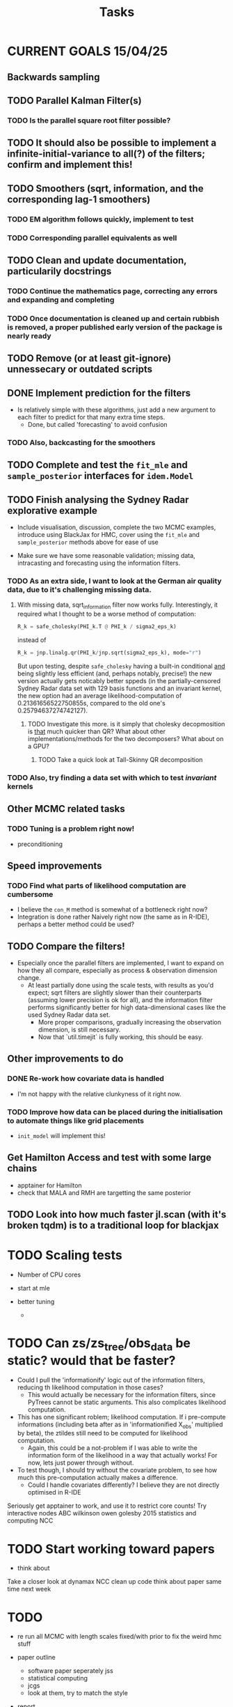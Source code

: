 #+Title: Tasks

* CURRENT GOALS 15/04/25

** Backwards sampling

** TODO Parallel Kalman Filter(s)
*** TODO Is the parallel square root filter possible?

** TODO It should also be possible to implement a infinite-initial-variance to all(?) of the filters; confirm and implement this!

** TODO Smoothers (sqrt, information, and the corresponding lag-1 smoothers)
*** TODO EM algorithm follows quickly, implement to test
*** TODO Corresponding parallel equivalents as well

** TODO Clean and update documentation, particularily docstrings
*** TODO Continue the mathematics page, correcting any errors and expanding and completing
*** TODO Once documentation is cleaned up and certain rubbish is removed, a proper published early version of the package is nearly ready

** TODO Remove (or at least git-ignore) unnessecary or outdated scripts

** DONE Implement prediction for the filters
- Is relatively simple with these algorithms, just add a new argument to each filter to predict for that many extra time steps.
  - Done, but called 'forecasting' to avoid confusion
*** TODO Also, backcasting for the smoothers

** TODO Complete and test the ~fit_mle~ and ~sample_posterior~ interfaces for ~idem.Model~

** TODO Finish analysing the Sydney Radar explorative example
- Include visualisation, discussion, complete the two MCMC examples, introduce using BlackJax for HMC, cover using the  ~fit_mle~ and ~sample_posterior~ methods above for ease of use

- Make sure we have some reasonable validation; missing data, intracasting and forecasting using the information filters.

*** TODO As an extra side, I want to look at the German air quality data, due to it's challenging missing data. 
**** With missing data, sqrt_information filter now works fully. Interestingly, it required what I thought to be a worse method of computation:

#+begin_src python :session example :results none
R_k = safe_cholesky(PHI_k.T @ PHI_k / sigma2_eps_k)
#+end_src

instead of

#+begin_src python :session example :results none
R_k = jnp.linalg.qr(PHI_k/jnp.sqrt(sigma2_eps_k), mode="r")
#+end_src

But upon testing, despite ~safe_cholesky~ having a built-in conditional _and_ being slightly less efficient (and, perhaps notably, precise!) the new version actually gets noticably better sppeds (in the partially-censored Sydney Radar data set with 129 basis functions and an invariant kernel, the new option had an average likelihood-computation of 0.21361656522750855s, compared to the old one's 0.25794637274742127).
***** TODO Investigate this more. is it simply that cholesky decopmosition is _that_ much quicker than QR? What about other implementations/methods for the two decomposers? What about on a GPU?
****** TODO Take a quick look at Tall-Skinny QR decomposition

*** TODO Also, try finding a data set with which to test /invariant/ kernels

** Other MCMC related tasks
*** TODO Tuning is a problem right now!
  DEADLINE: <2025-04-22 Tue>
- preconditioning
  
** Speed improvements
*** TODO Find what parts of likelihood computation are cumbersome
- I believe the ~con_M~ method is somewhat of a bottleneck right now?
- Integration is done rather Naively right now (the same as in R-IDE), perhaps a better method could be used?
  
** TODO Compare the filters!
- Especially once the parallel filters are implemented, I want to expand on how they all compare, especially as process & observation dimension change.
    - At least partially done using the scale tests, with results as you'd expect; sqrt filters are slightly slower than their counterparts (assuming lower precision is ok for all), and the information filter performs significantly better for high data-dimensional cases like the used Sydney Radar data set.
      - More proper comparisons, gradually increasing the observation dimension, is still necessary.
      - Now that `util.timejit` is fully working, this should be easy.

** Other improvements to do
*** DONE Re-work how covariate data is handled
- I'm not happy with the relative clunkyness of it right now.
*** TODO Improve how data can be placed during the initialisation to automate things like grid placements
- ~init_model~ will implement this!

** Get Hamilton Access and test with some large chains
DEADLINE: <2025-04-22 Tue>

- apptainer for Hamilton
- check that MALA and RMH are targetting the same posterior

** TODO Look into how much faster jl.scan (with it's broken tqdm) is to a traditional loop for blackjax

* TODO Scaling tests
- Number of CPU cores
  
- start at mle
- better tuning
  
  - 

* TODO Can zs/zs_tree/obs_data be static? would that be faster?

- Could I pull the 'informationify' logic out of the information filters, reducing th likelihood computation in those cases?
  - This would actually be necessary for the information filters, since PyTrees cannot be static arguments. This also complicates likelihood computation.
- This has one significant roblem; likelihood computation. If i pre-compute informations (including beta after as in 'informationified X_obs' multiplied by beta), the ztildes still need to be computed for likelihood computation.
  - Again, this could be a not-problem if I was able to write the information form of the likelihood in a way that actually works! For now, lets just power through without.

- To test though, I should try without the covariate problem, to see how much this pre-computation actually makes a difference.
  - Could I handle covariates differently? I believe they are not directly optimised in R-IDE








Seriously get apptainer to work, and use it to restrict core counts!
Try interactive nodes
ABC
wilkinson owen golesby 2015 statistics and computing
NCC


* TODO Start working toward papers

- think about 

Take a closer look at dynamax
NCC
clean up code
think about paper
same time next week



* TODO

- re run all MCMC with length scales fixed/with prior to fix the weird hmc stuff

- paper outline
  - software paper seperately jss
  - statistical computing
  - jcgs
  - look at them, try to match the style

- report

SVD gradients?

* DONE by next week

- (start to) write up the parallelised kalman filter
- have a draft of report


* 29th May

- run chains in 64 bit as well to be sure
- write up an initial parallel kalman filter (code and write up)
- clean up pastoral report



* 5th June

Patrick Kidger PatDB
Consider whether time should be the first index 

** TODO Finish Pastoral Report

** More chains

** Research students conference

- louis not here next two week





* 12th June

** Run other MCMC and check posteriors

** Run MCMC with other filters 

** Decaying variance on frequencies?

** Think about forward filter-backward sample (and/or lackthereof) to get proper variances

** Send an abstract to RSC (filters)

** Send pastoral report tommorrow afternoon
